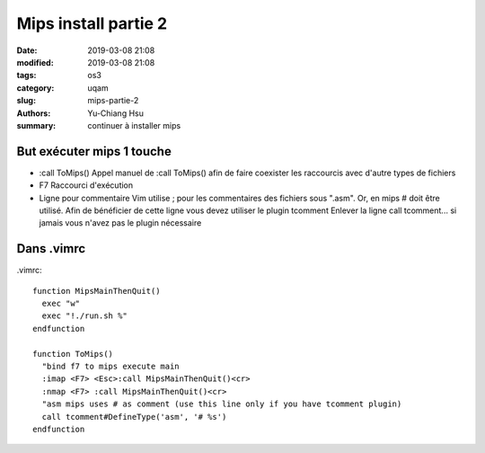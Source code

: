 ####################################
Mips install partie 2
####################################

:date: 2019-03-08 21:08
:modified: 2019-03-08 21:08
:tags: os3
:category: uqam
:slug: mips-partie-2
:authors: Yu-Chiang Hsu
:summary: continuer à installer mips


But exécuter mips 1 touche
##############################

* :call ToMips()
  Appel manuel de :call ToMips() afin de faire coexister les raccourcis avec d'autre types de fichiers

* F7
  Raccourci d'exécution

* Ligne pour commentaire
  Vim utilise ; pour les commentaires des fichiers sous ".asm".
  Or, en mips # doit être utilisé.
  Afin de bénéficier de cette ligne vous devez utiliser le plugin tcomment
  Enlever la ligne call tcomment... si jamais vous n'avez pas le plugin nécessaire

Dans .vimrc
#######################

.vimrc::

  function MipsMainThenQuit()
    exec "w"
    exec "!./run.sh %"
  endfunction

  function ToMips()
    "bind f7 to mips execute main
    :imap <F7> <Esc>:call MipsMainThenQuit()<cr>
    :nmap <F7> :call MipsMainThenQuit()<cr>
    "asm mips uses # as comment (use this line only if you have tcomment plugin)
    call tcomment#DefineType('asm', '# %s')
  endfunction


